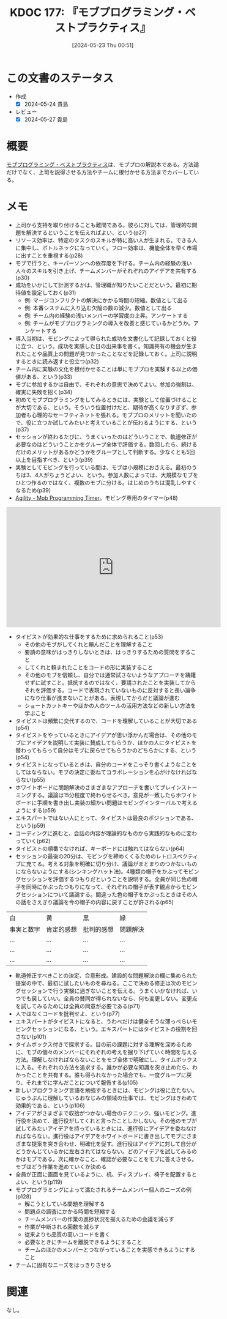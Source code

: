 :properties:
:ID: 20240523T005146
:mtime:    20241102180326
:ctime:    20241028101410
:end:
#+title:      KDOC 177: 『モブプログラミング・ベストプラクティス』
#+date:       [2024-05-23 Thu 00:51]
#+filetags:   :book:
#+identifier: 20240523T005146

* この文書のステータス
- 作成
  - [X] 2024-05-24 貴島
- レビュー
  - [X] 2024-05-27 貴島

* 概要
[[https://www.kinokuniya.co.jp/f/dsg-08-EK-0676822][モブプログラミング・ベストプラクティス]]は、モブプロの解説本である。方法論だけでなく、上司を説得させる方法やチームに根付かせる方法までカバーしている。
* メモ
- 上司から支持を取り付けることも難問である。彼らに対しては、管理的な問題を解決するということを伝えればよい、という(p27)
- リソース効率は、特定のタスクのスキルが特に高い人が生まれる。できる人に集中し、ボトルネックになっていく。フロー効率は、機能全体を早く市場に出すことを重視する(p28)
- モブで行うと、キーパーソンへの依存度を下げる。チーム内の経験の浅い人々のスキルを引き上げ、チームメンバーがそれぞれのアイデアを共有する(p30)
- 成功をいかにして計測するかは、管理職が知りたいことだという。最初に期待値を設定しておく(p31)
  - 例: マージコンフリクトの解決にかかる時間の短縮。数値として出る
  - 例: 本番システムに入り込む欠陥の数の減少。数値として出る
  - 例: チーム内の経験の浅いメンバーの学習度の上昇。アンケートする
  - 例: チームがモブプログラミングの導入を改善と感じているかどうか。アンケートする
- 導入当初は、モビングによって得られた成功を文書化して記録しておくと役に立つ、という。成功を実感した日の出来事を書く。知識共有の機会が生まれたことや品質上の問題が見つかったことなどを記録しておく。上司に説明するときに読み返すと役立つ(p32)
- チーム内に実験の文化を根付かせることは単にモブプロを実験する以上の価値がある、という(p33)
- モブに参加するかは自由で、それぞれの意思で決めてよい。参加の強制は、確実に失敗を招く(p34)
- 初めてモブプログラミングをしてみるときには、実験として位置づけることが大切である、という。そういう位置付けだと、期待が高くなりすぎず、参加者も心理的なセーフティネットを張れる。モブプロのメリットを聞いたので、役に立つか試してみたいと考えていることが伝わるようにする、という(p37)
- セッションが終わるたびに、うまくいったのはどういうことで、軌道修正が必要なのはどういうことかをグループ全体で評価する。数回したら、続けるだけのメリットがあるかどうかをグループとして判断する。少なくとも5回以上を目指すべき、という(p39)
- 実験としてモビングを行っている間は、モブは小規模におさえる。最初のうちは3、4人がちょうどよい、という。参加人数によっては、大規模なモブをひとつ作るのではなく、複数のモブに分ける。はじめのうちは混乱しやすくなるため(p39)
- [[https://jahed.github.io/agility/#][Agility - Mob Programming Timer]]。モビング専用のタイマー(p48)

#+caption: モビングする人々の1日の様子
#+begin_export html
<iframe width="560" height="315" src="https://www.youtube.com/embed/Ev7uus12HRY?si=_s73Q3D24dXSbsL5" title="YouTube video player" frameborder="0" allow="accelerometer; autoplay; clipboard-write; encrypted-media; gyroscope; picture-in-picture; web-share" referrerpolicy="strict-origin-when-cross-origin" allowfullscreen></iframe>
#+end_export

- タイピストが効果的な仕事をするために求められること(p53)
  - その他のモブがしてくれと頼んだことを理解すること
  - 要請の意味がはっきりしないときは、はっきりするための質問をすること
  - してくれと頼まれたことをコードの形に実装すること
  - その他のモブを信頼し、自分では通常試さないようなアプローチを躊躇せずに試すこと。抵抗するのではなく、要請されたことを実装してからそれを評価する。コードで表現されていないものに反対すると長い論争になり仕事が進まないことがある。表現してからだと議論が進む
  - ショートカットキーやほかの人のツールの活用方法などの新しい方法を学ぶこと
- タイピストは頻繁に交代するので、コードを理解していることが大切である(p54)
- タイピストをやっているときにアイデアが思い浮かんだ場合は、その他のモブにアイデアを説明して実装に賛成してもらうか、ほかの人にタイピストを替わってもらって自分はモブに戻らせてもらうかのどちらかにする、という(p54)
- タイピストになっているときは、自分のコードをこっそり書くようなことをしてはならない。モブの決定に委ねてコラボレーションを心がけなければならない(p55)
- ホワイトボードに問題解決のさまざまなアプローチを書いてブレインストーミングする。議論は15分程度で終わらせるべき。意見が一致したらホワイトボードに手順を書き出し実装の細かい問題はモビングインターバルで考えるようにする(p59)
- エキスパートではない人にとって、タイピストは最良のポジションである、という(p59)
- コーディングに進むと、会話の内容が理論的なものから実践的なものに変わっていく(p62)
- タイピストの順番でなければ、キーボードには触れてはならない(p64)
- セッションの最後の20分は、モビングを締めくくるためのレトロスペクティブに充てる。考える対象を明確に切り分け、議論がまとまりのつかないものにならないようにする(シンキングハット法)。4種類の帽子をかぶってモビングセッションを評価するつもりだということを説明する。全員が同じ色の帽子を同時にかぶったつもりになって、それぞれの帽子が表す観点からモビングセッションについて議論する。間違った色の帽子をかぶったときはその人の話をさえぎり議論を今の帽子の内容に戻すことが許される(p65)

|----------+----------+----------+--------|
| 白        | 黄        | 黒        | 緑      |
| 事実と数字 | 肯定的感想 | 批判的感想 | 問題解決 |
| ...      | ...      | ...      | ...    |
| ...      | ...      | ...      | ...    |
| ...      | ...      | ...      | ...    |

- 軌道修正すべきことの決定、合意形成。建設的な問題解決の欄に集められた提案の中で、最初に試したいものを尋ねる。ここで決める修正は次のモビングセッションで行う実験に過ぎないことを伝える。うまくいかなければ、いつでも戻していい。全員の賛同が得られないなら、何も変更しない。変更点を試してみるためには全員の同意が必要である(p71)
- 人ではなくコードを批判せよ、という(p77)
- エキスパートがタイピストになると、うわべだけは健全そうな薄っぺらいモビングセッションになる、という。エキスパートにはタイピストの役割を回さない(p101)
- タイムボックス付きで探求する。目の前の課題に対する理解を深めるために、モブの個々のメンバーにそれぞれの考えを掘り下げていく時間を与える方法。理解しなければならないことをモブ全体で明確にし、タイムボックスに入る。それぞれの方法を追求する。誰かが必要な知識を突き止めたら、わかったことを共有する。誰も得られなかった場合でも、一度グループに戻り、それまでに学んだことについて報告する(p105)
- 新しいプログラミング言語を勉強するときには、モビングは役に立たない。じゅうぶんに理解しているおなじみの領域の仕事では、モビングはきわめて効果的である、という(p106)
- アイデアがさまざまで収拾がつかない場合のテクニック、強いモビング。進行役を決めて、進行役がしてくれと言ったことしかしない。その他のモブが試してみたいアイデアを持っているときには、進行役にアイデアを委ねなければならない。進行役はアイデアをホワイトボードに書き出してモブにさまざまな提案を突き合わせ、明確化を促す。進行役はアイデアに対して自分がどうかんじているかに左右されてはならない。どのアイデアを試してみるのかはモブである。次に確かなこと、確認が必要なことをモブに答えさせる。モブはどう作業を進めていくか決める
- 全員が正面に画面を見ているように、机、ディスプレイ、椅子を配置するとよい、という(p119)
- モブプログラミングによって満たされるチームメンバー個人のニーズの例(p128)
  - 解こうとしている問題を理解する
  - 問題点の調査にかかる時間を短縮する
  - チームメンバーの作業の進捗状況を揃えるための会議を減らす
  - 作業が中断される回数を減らす
  - 従来よりも品質の高いコードを書く
  - 必要なときにチームを離脱できるようにすること
  - チームのほかのメンバーとつながっていることを実感できるようにすること
- チームに固有なニーズをはっきりさせる

* 関連
なし。
